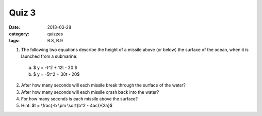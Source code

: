 Quiz 3 
######

:date: 2013-03-28
:category: quizzes
:tags: B.8, B.9

1. The following two equations describe the height of a missile above (or below) the surface of the ocean, when it is launched from a submarine: 

  a. $ y = -t^2 + 12t - 20 $

  b. $ y = -5t^2 + 30t - 20$
  

2. After how many seconds will each missile break through the surface of the water?

3. After how many seconds will each missile crash back into the water?

4. For how many seconds is each missile above the surface?

5. Hint:  $t = \\frac{-b \\pm \\sqrt{b^2 - 4ac}}{2a}$
 
 
